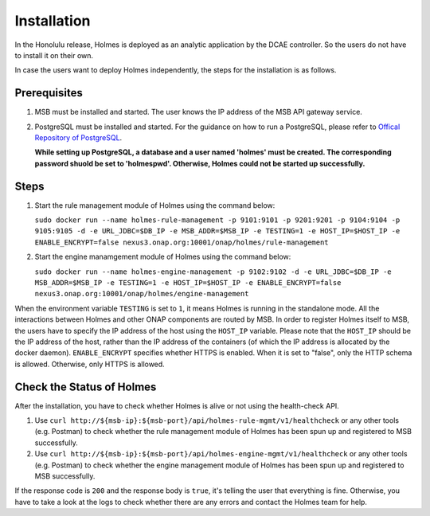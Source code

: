 .. This work is licensed under a Creative Commons Attribution 4.0 International License.


Installation
------------

In the Honolulu release, Holmes is deployed as an analytic application by the DCAE controller. So the users do not have to install it on their own.

In case the users want to deploy Holmes independently, the steps for the installation is as follows.

Prerequisites
^^^^^^^^^^^^^

#. MSB must be installed and started. The user knows the IP address of the MSB API gateway service.
#. PostgreSQL must be installed and started. For the guidance on how to run a PostgreSQL, please refer to `Offical Repository of PostgreSQL <https://hub.docker.com/_/postgres/>`_.
   
   **While setting up PostgreSQL, a database and a user named 'holmes' must be created. The corresponding password shuold be set to 'holmespwd'. Otherwise, Holmes could not be started up successfully.**

Steps
^^^^^

#. Start the rule management module of Holmes using the command below:

   ``sudo docker run --name holmes-rule-management -p 9101:9101 -p 9201:9201 -p 9104:9104 -p 9105:9105 -d -e URL_JDBC=$DB_IP -e MSB_ADDR=$MSB_IP -e TESTING=1 -e HOST_IP=$HOST_IP -e ENABLE_ENCRYPT=false nexus3.onap.org:10001/onap/holmes/rule-management``   

#. Start the engine manamgement module of Holmes using the command below:

   ``sudo docker run --name holmes-engine-management -p 9102:9102 -d -e URL_JDBC=$DB_IP -e MSB_ADDR=$MSB_IP -e TESTING=1 -e HOST_IP=$HOST_IP -e ENABLE_ENCRYPT=false nexus3.onap.org:10001/onap/holmes/engine-management``

When the environment variable ``TESTING`` is set to ``1``, it means Holmes is running in the standalone mode. All the interactions between Holmes and other ONAP components are routed by MSB. In order to register Holmes itself to MSB, the users have to specify the IP address of the host using the ``HOST_IP`` variable. Please note that the ``HOST_IP`` should be the IP address of the host, rather than the IP address of the containers (of which the IP address is allocated by the docker daemon).
``ENABLE_ENCRYPT`` specifies whether HTTPS is enabled. When it is set to "false", only the HTTP schema is allowed. Otherwise, only HTTPS is allowed.

Check the Status of Holmes
^^^^^^^^^^^^^^^^^^^^^^^^^^

After the installation, you have to check whether Holmes is alive or not using the health-check API.

#. Use ``curl http://${msb-ip}:${msb-port}/api/holmes-rule-mgmt/v1/healthcheck`` or any other tools (e.g. Postman) to check whether the rule management module of Holmes has been spun up and registered to MSB successfully. 

#. Use ``curl http://${msb-ip}:${msb-port}/api/holmes-engine-mgmt/v1/healthcheck`` or any other tools (e.g. Postman) to check whether the engine management module of Holmes has been spun up and registered to MSB successfully.

If the response code is ``200`` and the response body is ``true``, it's telling the user that everything is fine. Otherwise, you have to take a look at the logs to check whether there are any errors and contact the Holmes team for help.

